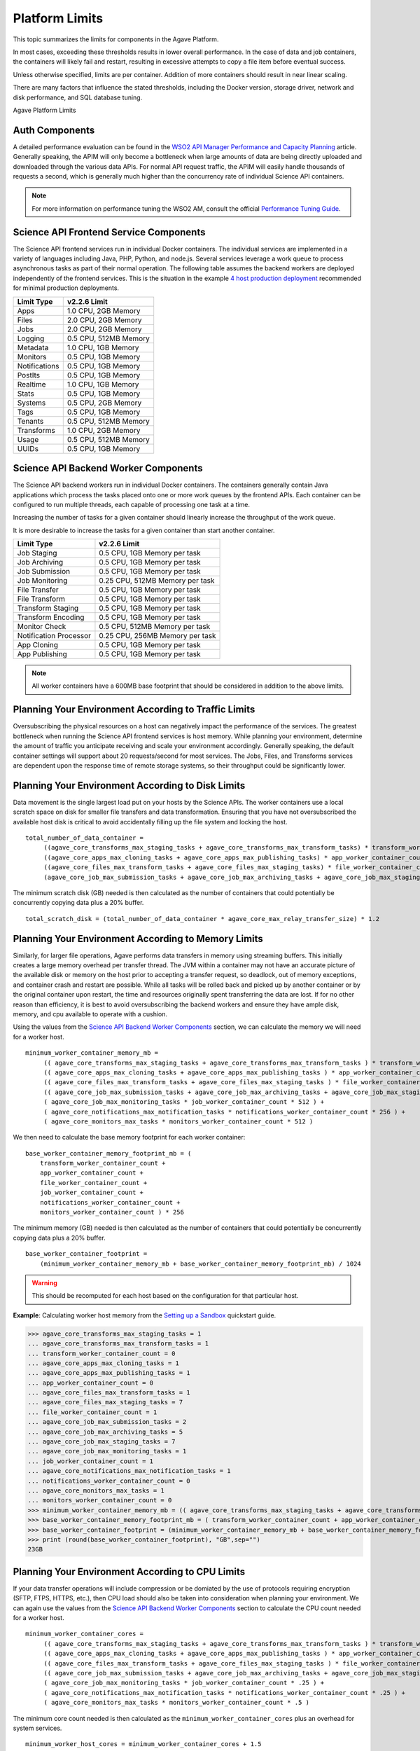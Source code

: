 ***************
Platform Limits
***************

This topic summarizes the limits for components in the Agave Platform.

In most cases, exceeding these thresholds results in lower overall performance. In the case of data and job containers, the containers will likely fail and restart, resulting in excessive attempts to copy a file item before eventual success.

Unless otherwise specified, limits are per container. Addition of more containers should result in near linear scaling. 

There are many factors that influence the stated thresholds, including the Docker version, storage driver, network and disk performance, and SQL database tuning.

Agave Platform Limits

Auth Components
================

A detailed performance evaluation can be found in the `WSO2 API Manager Performance and Capacity Planning`_ article. Generally speaking, the APIM will only become a bottleneck when large amounts of data are being directly uploaded and downloaded through the various data APIs. For normal API request traffic, the APIM will easily handle thousands of requests a second, which is generally much higher than the concurrency rate of individual Science API containers.

.. note:: For more information on performance tuning the WSO2 AM, consult the official `Performance Tuning Guide`_.

Science API Frontend Service Components
========================================

The Science API frontend services run in individual Docker containers. The individual services are implemented in a variety of languages including Java, PHP, Python, and node.js. Several services leverage a work queue to process asynchronous tasks as part of their normal operation. The following table assumes the backend workers are deployed independently of the frontend services. This is the situation in the example `4 host production deployment`_ recommended for minimal production deployments.

+---------------------+-----------------------+
| Limit Type          | v2.2.6 Limit          |
+=====================+=======================+
| Apps                | 1.0 CPU, 2GB Memory   |
+---------------------+-----------------------+
| Files               | 2.0 CPU, 2GB Memory   |
+---------------------+-----------------------+
| Jobs                | 2.0 CPU, 2GB Memory   |
+---------------------+-----------------------+
| Logging             | 0.5 CPU, 512MB Memory |
+---------------------+-----------------------+
| Metadata            | 1.0 CPU, 1GB Memory   |
+---------------------+-----------------------+
| Monitors            | 0.5 CPU, 1GB Memory   |
+---------------------+-----------------------+
| Notifications       | 0.5 CPU, 1GB Memory   |
+---------------------+-----------------------+
| PostIts             | 0.5 CPU, 1GB Memory   |
+---------------------+-----------------------+
| Realtime            | 1.0 CPU, 1GB Memory   |
+---------------------+-----------------------+
| Stats               | 0.5 CPU, 1GB Memory   |
+---------------------+-----------------------+
| Systems             | 0.5 CPU, 2GB Memory   |
+---------------------+-----------------------+
| Tags                | 0.5 CPU, 1GB Memory   |
+---------------------+-----------------------+
| Tenants             | 0.5 CPU, 512MB Memory |
+---------------------+-----------------------+
| Transforms          | 1.0 CPU, 2GB Memory   |
+---------------------+-----------------------+
| Usage               | 0.5 CPU, 512MB Memory |
+---------------------+-----------------------+
| UUIDs               | 0.5 CPU, 1GB Memory   |
+---------------------+-----------------------+


Science API Backend Worker Components
=====================================

The Science API backend workers run in individual Docker containers. The containers generally contain Java applications which process the tasks placed onto one or more work queues by the frontend APIs. Each container can be configured to run multiple threads, each capable of processing one task at a time. 

Increasing the number of tasks for a given container should linearly increase the throughput of the work queue. 

It is more desirable to increase the tasks for a given container than start another container. 

+-------------------------------------+---------------------------------------------------+
| Limit Type                          | v2.2.6 Limit                                      |
+=====================================+===================================================+
| Job Staging                         | 0.5 CPU, 1GB Memory per task                      |
+-------------------------------------+---------------------------------------------------+
| Job Archiving                       | 0.5 CPU, 1GB Memory per task                      |
+-------------------------------------+---------------------------------------------------+
| Job Submission                      | 0.5 CPU, 1GB Memory per task                      |
+-------------------------------------+---------------------------------------------------+
| Job Monitoring                      | 0.25 CPU, 512MB Memory per task                   |
+-------------------------------------+---------------------------------------------------+
| File Transfer                       | 0.5 CPU, 1GB Memory per task                      |
+-------------------------------------+---------------------------------------------------+
| File Transform                      | 0.5 CPU, 1GB Memory per task                      |
+-------------------------------------+---------------------------------------------------+
| Transform Staging                   | 0.5 CPU, 1GB Memory per task                      |
+-------------------------------------+---------------------------------------------------+
| Transform Encoding                  | 0.5 CPU, 1GB Memory per task                      |
+-------------------------------------+---------------------------------------------------+
| Monitor Check                       | 0.5 CPU, 512MB Memory per task                    |
+-------------------------------------+---------------------------------------------------+
| Notification Processor              | 0.25 CPU, 256MB Memory per task                   |
+-------------------------------------+---------------------------------------------------+
| App Cloning                         | 0.5 CPU, 1GB Memory per task                      |
+-------------------------------------+---------------------------------------------------+
| App Publishing                      | 0.5 CPU, 1GB Memory per task                      |
+-------------------------------------+---------------------------------------------------+

.. note:: All worker containers have a 600MB base footprint that should be considered in addition to the above limits.


Planning Your Environment According to Traffic Limits
=====================================================

Oversubscribing the physical resources on a host can negatively impact the performance of the services. The greatest bottleneck when running the Science API frontend services is host memory. While planning your environment, determine the amount of traffic you anticipate receiving and scale your environment accordingly. Generally speaking, the default container settings will support about 20 requests/second for most services. The Jobs, Files, and Transforms services are dependent upon the response time of remote storage systems, so their throughput could be significantly lower. 

 
Planning Your Environment According to Disk Limits
==================================================

Data movement is the single largest load put on your hosts by the Science APIs. The worker containers use a local scratch space on disk for smaller file transfers and data transformation. Ensuring that you have not oversubscribed the available host disk is critical to avoid accidentally filling up the file system and locking the host. 

::

    total_number_of_data_container =
         ((agave_core_transforms_max_staging_tasks + agave_core_transforms_max_transform_tasks) * transform_worker_container_count) +
         ((agave_core_apps_max_cloning_tasks + agave_core_apps_max_publishing_tasks) * app_worker_container_count) +
         ((agave_core_files_max_transform_tasks + agave_core_files_max_staging_tasks) * file_worker_container_count) +
         (agave_core_job_max_submission_tasks + agave_core_job_max_archiving_tasks + agave_core_job_max_staging_tasks) * job_worker_container_count)


The minimum scratch disk (GB) needed is then calculated as the number of containers that could potentially be concurrently copying data plus a 20% buffer. 

::

    total_scratch_disk = (total_number_of_data_container * agave_core_max_relay_transfer_size) * 1.2


Planning Your Environment According to Memory Limits
====================================================

Similarly, for larger file operations, Agave performs data transfers in memory using streaming buffers. This initially creates a large memory overhead per transfer thread. The JVM within a container may not have an accurate picture of the available disk or memory on the host prior to accepting a transfer request, so deadlock, out of memory exceptions, and container crash and restart are possible. While all tasks will be rolled back and picked up by another container or by the original container upon restart, the time and resources originally spent transferring the data are lost. If for no other reason than efficiency, it is best to avoid oversubscribing the backend workers and ensure they have ample disk, memory, and cpu available to operate with a cushion.

Using the values from the `Science API Backend Worker Components`_ section, we can calculate the memory we will need for a worker host.

::

    minimum_worker_container_memory_mb =
         (( agave_core_transforms_max_staging_tasks + agave_core_transforms_max_transform_tasks ) * transform_worker_container_count * 1024) +
         (( agave_core_apps_max_cloning_tasks + agave_core_apps_max_publishing_tasks ) * app_worker_container_count * 1024) +
         (( agave_core_files_max_transform_tasks + agave_core_files_max_staging_tasks ) * file_worker_container_count * 1024) +
         (( agave_core_job_max_submission_tasks + agave_core_job_max_archiving_tasks + agave_core_job_max_staging_tasks ) * job_worker_container_count * 1024) +
         ( agave_core_job_max_monitoring_tasks * job_worker_container_count * 512 ) +
         ( agave_core_notifications_max_notification_tasks * notifications_worker_container_count * 256 ) +
         ( agave_core_monitors_max_tasks * monitors_worker_container_count * 512 )


We then need to calculate the base memory footprint for each worker container:

::

    base_worker_container_memory_footprint_mb = (
        transform_worker_container_count +
        app_worker_container_count +
        file_worker_container_count +
        job_worker_container_count +
        notifications_worker_container_count +
        monitors_worker_container_count ) * 256


The minimum memory (GB) needed is then calculated as the number of containers that could potentially be concurrently copying data plus a 20% buffer.  

::

    base_worker_container_footprint =
        (minimum_worker_container_memory_mb + base_worker_container_memory_footprint_mb) / 1024

.. warning:: This should be recomputed for each host based on the configuration for that particular host.

**Example**: Calculating worker host memory from the `Setting up a Sandbox`_ quickstart guide.

>>> agave_core_transforms_max_staging_tasks = 1
... agave_core_transforms_max_transform_tasks = 1
... transform_worker_container_count = 0
... agave_core_apps_max_cloning_tasks = 1
... agave_core_apps_max_publishing_tasks = 1
... app_worker_container_count = 0
... agave_core_files_max_transform_tasks = 1
... agave_core_files_max_staging_tasks = 7
... file_worker_container_count = 1
... agave_core_job_max_submission_tasks = 2
... agave_core_job_max_archiving_tasks = 5
... agave_core_job_max_staging_tasks = 7
... agave_core_job_max_monitoring_tasks = 1
... job_worker_container_count = 1
... agave_core_notifications_max_notification_tasks = 1
... notifications_worker_container_count = 0
... agave_core_monitors_max_tasks = 1
... monitors_worker_container_count = 0
>>> minimum_worker_container_memory_mb = (( agave_core_transforms_max_staging_tasks + agave_core_transforms_max_transform_tasks ) * transform_worker_container_count * 1024) + (( agave_core_apps_max_cloning_tasks + agave_core_apps_max_publishing_tasks ) * app_worker_container_count * 1024) + (( agave_core_files_max_transform_tasks + agave_core_files_max_staging_tasks ) * file_worker_container_count * 1024) + (( agave_core_job_max_submission_tasks + agave_core_job_max_archiving_tasks + agave_core_job_max_staging_tasks ) * job_worker_container_count * 1024) + ( agave_core_job_max_monitoring_tasks * job_worker_container_count * 512 ) + ( agave_core_notifications_max_notification_tasks * notifications_worker_container_count * 256 ) + ( agave_core_monitors_max_tasks * monitors_worker_container_count * 512 )
>>> base_worker_container_memory_footprint_mb = ( transform_worker_container_count + app_worker_container_count + file_worker_container_count + job_worker_container_count + notifications_worker_container_count + monitors_worker_container_count ) * 256
>>> base_worker_container_footprint = (minimum_worker_container_memory_mb + base_worker_container_memory_footprint_mb) / 1024
>>> print (round(base_worker_container_footprint), "GB",sep="")
23GB



Planning Your Environment According to CPU Limits
=================================================

If your data transfer operations will include compression or be domiated by the use of protocols requiring encryption (SFTP, FTPS, HTTPS, etc.), then CPU load should also be taken into consideration when planning your environment. We can again use the values from the `Science API Backend Worker Components`_ section to calculate the CPU count needed for a worker host.


::

    minimum_worker_container_cores =
         (( agave_core_transforms_max_staging_tasks + agave_core_transforms_max_transform_tasks ) * transform_worker_container_count * .5) +
         (( agave_core_apps_max_cloning_tasks + agave_core_apps_max_publishing_tasks ) * app_worker_container_count * .5) +
         (( agave_core_files_max_transform_tasks + agave_core_files_max_staging_tasks ) * file_worker_container_count * .5) +
         (( agave_core_job_max_submission_tasks + agave_core_job_max_archiving_tasks + agave_core_job_max_staging_tasks ) * job_worker_container_count * .5) +
         ( agave_core_job_max_monitoring_tasks * job_worker_container_count * .25 ) +
         ( agave_core_notifications_max_notification_tasks * notifications_worker_container_count * .25 ) +
         ( agave_core_monitors_max_tasks * monitors_worker_container_count * .5 )


The minimum core count needed is then calculated as the ``minimum_worker_container_cores`` plus an overhead for system services.

::

    minimum_worker_host_cores = minimum_worker_container_cores + 1.5


**Example:** Calculating worker host core count from the `Setting up a Sandbox`_ quickstart guide.

>>> minimum_worker_container_cores = (( agave_core_transforms_max_staging_tasks + agave_core_transforms_max_transform_tasks ) * transform_worker_container_count * .5) + (( agave_core_apps_max_cloning_tasks + agave_core_apps_max_publishing_tasks ) * app_worker_container_count * .5) + (( agave_core_files_max_transform_tasks + agave_core_files_max_staging_tasks ) * file_worker_container_count * .5)  + (( agave_core_job_max_submission_tasks + agave_core_job_max_archiving_tasks + agave_core_job_max_staging_tasks ) * job_worker_container_count * .5) + ( agave_core_job_max_monitoring_tasks * job_worker_container_count * .25 ) + ( agave_core_notifications_max_notification_tasks * notifications_worker_container_count * .25 ) + ( agave_core_monitors_max_tasks * monitors_worker_container_count * .5 )
>>> print(minimum_worker_container_cores, " cores", sep="")
11.25 cores


.. warning:: This should be recomputed for each host based on the configuration for that particular host.


.. _`Setting up a Sandbox`: ../Getting%20Started/sandbox.html
.. _`4 host production deployment`: planning-your-installation.html#single-auth-single-persistence-and-multiple-core-systems
.. _`Performance Tuning Guide`: https://docs.wso2.com/display/AM190/Tuning+Performance
.. _`WSO2 API Manager Performance and Capacity Planning`: https://docs.wso2.com/display/AM220/WSO2+API-M+Performance+and+Capacity+Planning